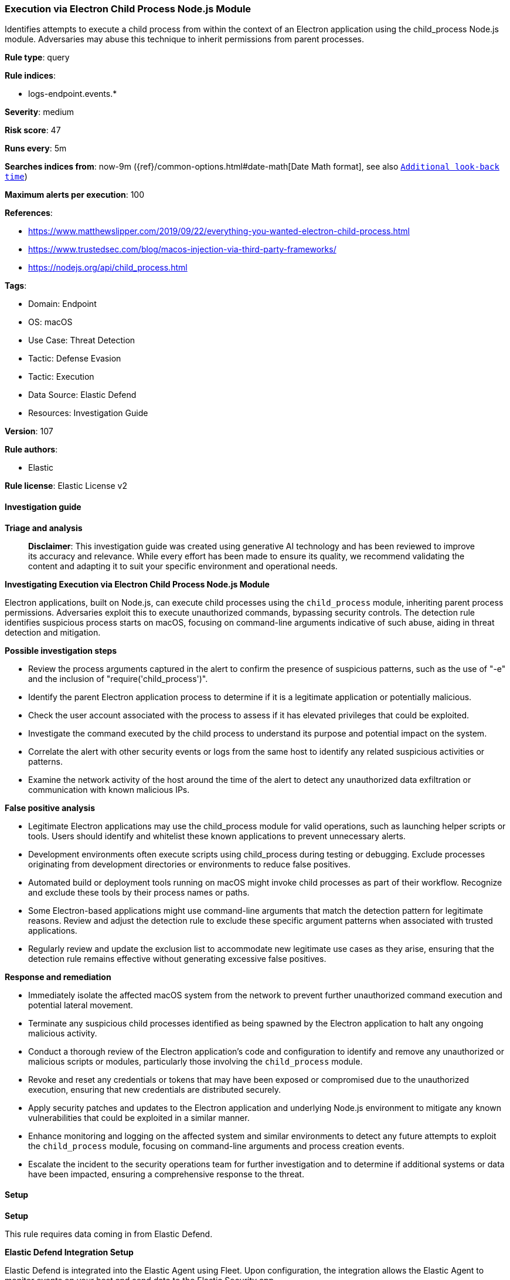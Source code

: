 [[prebuilt-rule-8-14-21-execution-via-electron-child-process-node-js-module]]
=== Execution via Electron Child Process Node.js Module

Identifies attempts to execute a child process from within the context of an Electron application using the child_process Node.js module. Adversaries may abuse this technique to inherit permissions from parent processes.

*Rule type*: query

*Rule indices*: 

* logs-endpoint.events.*

*Severity*: medium

*Risk score*: 47

*Runs every*: 5m

*Searches indices from*: now-9m ({ref}/common-options.html#date-math[Date Math format], see also <<rule-schedule, `Additional look-back time`>>)

*Maximum alerts per execution*: 100

*References*: 

* https://www.matthewslipper.com/2019/09/22/everything-you-wanted-electron-child-process.html
* https://www.trustedsec.com/blog/macos-injection-via-third-party-frameworks/
* https://nodejs.org/api/child_process.html

*Tags*: 

* Domain: Endpoint
* OS: macOS
* Use Case: Threat Detection
* Tactic: Defense Evasion
* Tactic: Execution
* Data Source: Elastic Defend
* Resources: Investigation Guide

*Version*: 107

*Rule authors*: 

* Elastic

*Rule license*: Elastic License v2


==== Investigation guide



*Triage and analysis*


> **Disclaimer**:
> This investigation guide was created using generative AI technology and has been reviewed to improve its accuracy and relevance. While every effort has been made to ensure its quality, we recommend validating the content and adapting it to suit your specific environment and operational needs.


*Investigating Execution via Electron Child Process Node.js Module*


Electron applications, built on Node.js, can execute child processes using the `child_process` module, inheriting parent process permissions. Adversaries exploit this to execute unauthorized commands, bypassing security controls. The detection rule identifies suspicious process starts on macOS, focusing on command-line arguments indicative of such abuse, aiding in threat detection and mitigation.


*Possible investigation steps*


- Review the process arguments captured in the alert to confirm the presence of suspicious patterns, such as the use of "-e" and the inclusion of "require('child_process')".
- Identify the parent Electron application process to determine if it is a legitimate application or potentially malicious.
- Check the user account associated with the process to assess if it has elevated privileges that could be exploited.
- Investigate the command executed by the child process to understand its purpose and potential impact on the system.
- Correlate the alert with other security events or logs from the same host to identify any related suspicious activities or patterns.
- Examine the network activity of the host around the time of the alert to detect any unauthorized data exfiltration or communication with known malicious IPs.


*False positive analysis*


- Legitimate Electron applications may use the child_process module for valid operations, such as launching helper scripts or tools. Users should identify and whitelist these known applications to prevent unnecessary alerts.
- Development environments often execute scripts using child_process during testing or debugging. Exclude processes originating from development directories or environments to reduce false positives.
- Automated build or deployment tools running on macOS might invoke child processes as part of their workflow. Recognize and exclude these tools by their process names or paths.
- Some Electron-based applications might use command-line arguments that match the detection pattern for legitimate reasons. Review and adjust the detection rule to exclude these specific argument patterns when associated with trusted applications.
- Regularly review and update the exclusion list to accommodate new legitimate use cases as they arise, ensuring that the detection rule remains effective without generating excessive false positives.


*Response and remediation*


- Immediately isolate the affected macOS system from the network to prevent further unauthorized command execution and potential lateral movement.
- Terminate any suspicious child processes identified as being spawned by the Electron application to halt any ongoing malicious activity.
- Conduct a thorough review of the Electron application's code and configuration to identify and remove any unauthorized or malicious scripts or modules, particularly those involving the `child_process` module.
- Revoke and reset any credentials or tokens that may have been exposed or compromised due to the unauthorized execution, ensuring that new credentials are distributed securely.
- Apply security patches and updates to the Electron application and underlying Node.js environment to mitigate any known vulnerabilities that could be exploited in a similar manner.
- Enhance monitoring and logging on the affected system and similar environments to detect any future attempts to exploit the `child_process` module, focusing on command-line arguments and process creation events.
- Escalate the incident to the security operations team for further investigation and to determine if additional systems or data have been impacted, ensuring a comprehensive response to the threat.

==== Setup



*Setup*


This rule requires data coming in from Elastic Defend.


*Elastic Defend Integration Setup*

Elastic Defend is integrated into the Elastic Agent using Fleet. Upon configuration, the integration allows the Elastic Agent to monitor events on your host and send data to the Elastic Security app.


*Prerequisite Requirements:*

- Fleet is required for Elastic Defend.
- To configure Fleet Server refer to the https://www.elastic.co/guide/en/fleet/current/fleet-server.html[documentation].


*The following steps should be executed in order to add the Elastic Defend integration on a macOS System:*

- Go to the Kibana home page and click "Add integrations".
- In the query bar, search for "Elastic Defend" and select the integration to see more details about it.
- Click "Add Elastic Defend".
- Configure the integration name and optionally add a description.
- Select the type of environment you want to protect, for MacOS it is recommended to select "Traditional Endpoints".
- Select a configuration preset. Each preset comes with different default settings for Elastic Agent, you can further customize these later by configuring the Elastic Defend integration policy. https://www.elastic.co/guide/en/security/current/configure-endpoint-integration-policy.html[Helper guide].
- We suggest selecting "Complete EDR (Endpoint Detection and Response)" as a configuration setting, that provides "All events; all preventions"
- Enter a name for the agent policy in "New agent policy name". If other agent policies already exist, you can click the "Existing hosts" tab and select an existing policy instead.
For more details on Elastic Agent configuration settings, refer to the https://www.elastic.co/guide/en/fleet/current/agent-policy.html[helper guide].
- Click "Save and Continue".
- To complete the integration, select "Add Elastic Agent to your hosts" and continue to the next section to install the Elastic Agent on your hosts.
For more details on Elastic Defend refer to the https://www.elastic.co/guide/en/security/current/install-endpoint.html[helper guide].


==== Rule query


[source, js]
----------------------------------
event.category:process and host.os.type:macos and event.type:(start or process_started) and process.args:("-e" and const*require*child_process*)

----------------------------------

*Framework*: MITRE ATT&CK^TM^

* Tactic:
** Name: Execution
** ID: TA0002
** Reference URL: https://attack.mitre.org/tactics/TA0002/
* Technique:
** Name: Command and Scripting Interpreter
** ID: T1059
** Reference URL: https://attack.mitre.org/techniques/T1059/
* Tactic:
** Name: Defense Evasion
** ID: TA0005
** Reference URL: https://attack.mitre.org/tactics/TA0005/
* Technique:
** Name: Abuse Elevation Control Mechanism
** ID: T1548
** Reference URL: https://attack.mitre.org/techniques/T1548/

